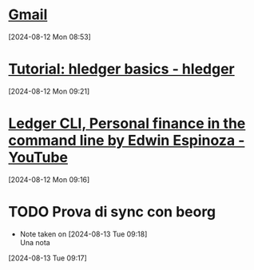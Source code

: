 * [[https://mail.google.com/mail/mu/mp/888/#cv/In%20arrivo/19143729e8b12eb5][Gmail]]
[2024-08-12 Mon 08:53]
* [[https://hledger.org/basics.html][Tutorial: hledger basics - hledger]]
[2024-08-12 Mon 09:21]
* [[https://m.youtube.com/watch?v=EWjoblLoD3k][Ledger CLI, Personal finance in the command line by Edwin Espinoza - YouTube]]
[2024-08-12 Mon 09:16]
* TODO Prova di sync con beorg 
- Note taken on [2024-08-13 Tue 09:18] \\
  Una nota
[2024-08-13 Tue 09:17]
